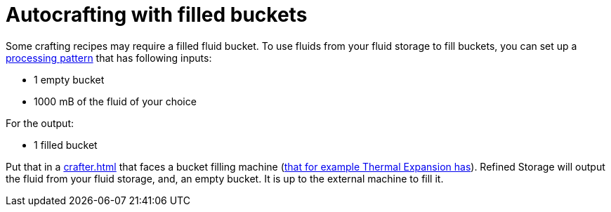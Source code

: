 = Autocrafting with filled buckets

Some crafting recipes may require a filled fluid bucket.
To use fluids from your fluid storage to fill buckets, you can set up a xref:pattern.adoc#_processing[processing pattern] that has following inputs:

- 1 empty bucket
- 1000 mB of the fluid of your choice

For the output:

- 1 filled bucket

Put that in a xref:crafter.adoc[] that faces a bucket filling machine (link:https://teamcofh.com/docs/thermal-expansion/fluid-transposer/[that for example Thermal Expansion has]).
Refined Storage will output the fluid from your fluid storage, and, an empty bucket.
It is up to the external machine to fill it.